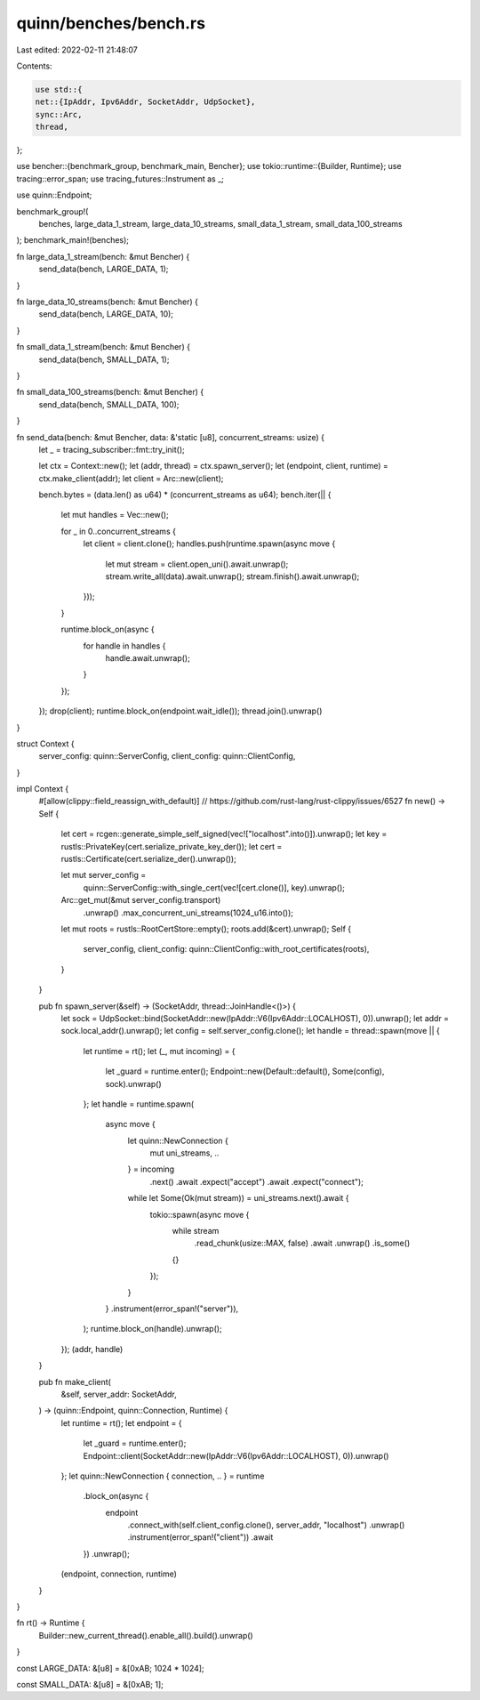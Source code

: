 quinn/benches/bench.rs
======================

Last edited: 2022-02-11 21:48:07

Contents:

.. code-block:: rs

    use std::{
    net::{IpAddr, Ipv6Addr, SocketAddr, UdpSocket},
    sync::Arc,
    thread,
};

use bencher::{benchmark_group, benchmark_main, Bencher};
use tokio::runtime::{Builder, Runtime};
use tracing::error_span;
use tracing_futures::Instrument as _;

use quinn::Endpoint;

benchmark_group!(
    benches,
    large_data_1_stream,
    large_data_10_streams,
    small_data_1_stream,
    small_data_100_streams
);
benchmark_main!(benches);

fn large_data_1_stream(bench: &mut Bencher) {
    send_data(bench, LARGE_DATA, 1);
}

fn large_data_10_streams(bench: &mut Bencher) {
    send_data(bench, LARGE_DATA, 10);
}

fn small_data_1_stream(bench: &mut Bencher) {
    send_data(bench, SMALL_DATA, 1);
}

fn small_data_100_streams(bench: &mut Bencher) {
    send_data(bench, SMALL_DATA, 100);
}

fn send_data(bench: &mut Bencher, data: &'static [u8], concurrent_streams: usize) {
    let _ = tracing_subscriber::fmt::try_init();

    let ctx = Context::new();
    let (addr, thread) = ctx.spawn_server();
    let (endpoint, client, runtime) = ctx.make_client(addr);
    let client = Arc::new(client);

    bench.bytes = (data.len() as u64) * (concurrent_streams as u64);
    bench.iter(|| {
        let mut handles = Vec::new();

        for _ in 0..concurrent_streams {
            let client = client.clone();
            handles.push(runtime.spawn(async move {
                let mut stream = client.open_uni().await.unwrap();
                stream.write_all(data).await.unwrap();
                stream.finish().await.unwrap();
            }));
        }

        runtime.block_on(async {
            for handle in handles {
                handle.await.unwrap();
            }
        });
    });
    drop(client);
    runtime.block_on(endpoint.wait_idle());
    thread.join().unwrap()
}

struct Context {
    server_config: quinn::ServerConfig,
    client_config: quinn::ClientConfig,
}

impl Context {
    #[allow(clippy::field_reassign_with_default)] // https://github.com/rust-lang/rust-clippy/issues/6527
    fn new() -> Self {
        let cert = rcgen::generate_simple_self_signed(vec!["localhost".into()]).unwrap();
        let key = rustls::PrivateKey(cert.serialize_private_key_der());
        let cert = rustls::Certificate(cert.serialize_der().unwrap());

        let mut server_config =
            quinn::ServerConfig::with_single_cert(vec![cert.clone()], key).unwrap();
        Arc::get_mut(&mut server_config.transport)
            .unwrap()
            .max_concurrent_uni_streams(1024_u16.into());

        let mut roots = rustls::RootCertStore::empty();
        roots.add(&cert).unwrap();
        Self {
            server_config,
            client_config: quinn::ClientConfig::with_root_certificates(roots),
        }
    }

    pub fn spawn_server(&self) -> (SocketAddr, thread::JoinHandle<()>) {
        let sock = UdpSocket::bind(SocketAddr::new(IpAddr::V6(Ipv6Addr::LOCALHOST), 0)).unwrap();
        let addr = sock.local_addr().unwrap();
        let config = self.server_config.clone();
        let handle = thread::spawn(move || {
            let runtime = rt();
            let (_, mut incoming) = {
                let _guard = runtime.enter();
                Endpoint::new(Default::default(), Some(config), sock).unwrap()
            };
            let handle = runtime.spawn(
                async move {
                    let quinn::NewConnection {
                        mut uni_streams, ..
                    } = incoming
                        .next()
                        .await
                        .expect("accept")
                        .await
                        .expect("connect");

                    while let Some(Ok(mut stream)) = uni_streams.next().await {
                        tokio::spawn(async move {
                            while stream
                                .read_chunk(usize::MAX, false)
                                .await
                                .unwrap()
                                .is_some()
                            {}
                        });
                    }
                }
                .instrument(error_span!("server")),
            );
            runtime.block_on(handle).unwrap();
        });
        (addr, handle)
    }

    pub fn make_client(
        &self,
        server_addr: SocketAddr,
    ) -> (quinn::Endpoint, quinn::Connection, Runtime) {
        let runtime = rt();
        let endpoint = {
            let _guard = runtime.enter();
            Endpoint::client(SocketAddr::new(IpAddr::V6(Ipv6Addr::LOCALHOST), 0)).unwrap()
        };
        let quinn::NewConnection { connection, .. } = runtime
            .block_on(async {
                endpoint
                    .connect_with(self.client_config.clone(), server_addr, "localhost")
                    .unwrap()
                    .instrument(error_span!("client"))
                    .await
            })
            .unwrap();
        (endpoint, connection, runtime)
    }
}

fn rt() -> Runtime {
    Builder::new_current_thread().enable_all().build().unwrap()
}

const LARGE_DATA: &[u8] = &[0xAB; 1024 * 1024];

const SMALL_DATA: &[u8] = &[0xAB; 1];


